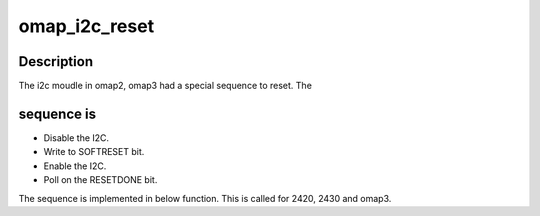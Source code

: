 .. -*- coding: utf-8; mode: rst -*-
.. src-file: arch/arm/mach-omap2/i2c.c

.. _`omap_i2c_reset`:

omap_i2c_reset
==============

.. c:function:: int omap_i2c_reset(struct omap_hwmod *oh)

    reset the omap i2c module.

    :param struct omap_hwmod \*oh:
        struct omap_hwmod \*

.. _`omap_i2c_reset.description`:

Description
-----------

The i2c moudle in omap2, omap3 had a special sequence to reset. The

.. _`omap_i2c_reset.sequence-is`:

sequence is
-----------

- Disable the I2C.
- Write to SOFTRESET bit.
- Enable the I2C.
- Poll on the RESETDONE bit.
The sequence is implemented in below function. This is called for 2420,
2430 and omap3.

.. This file was automatic generated / don't edit.

